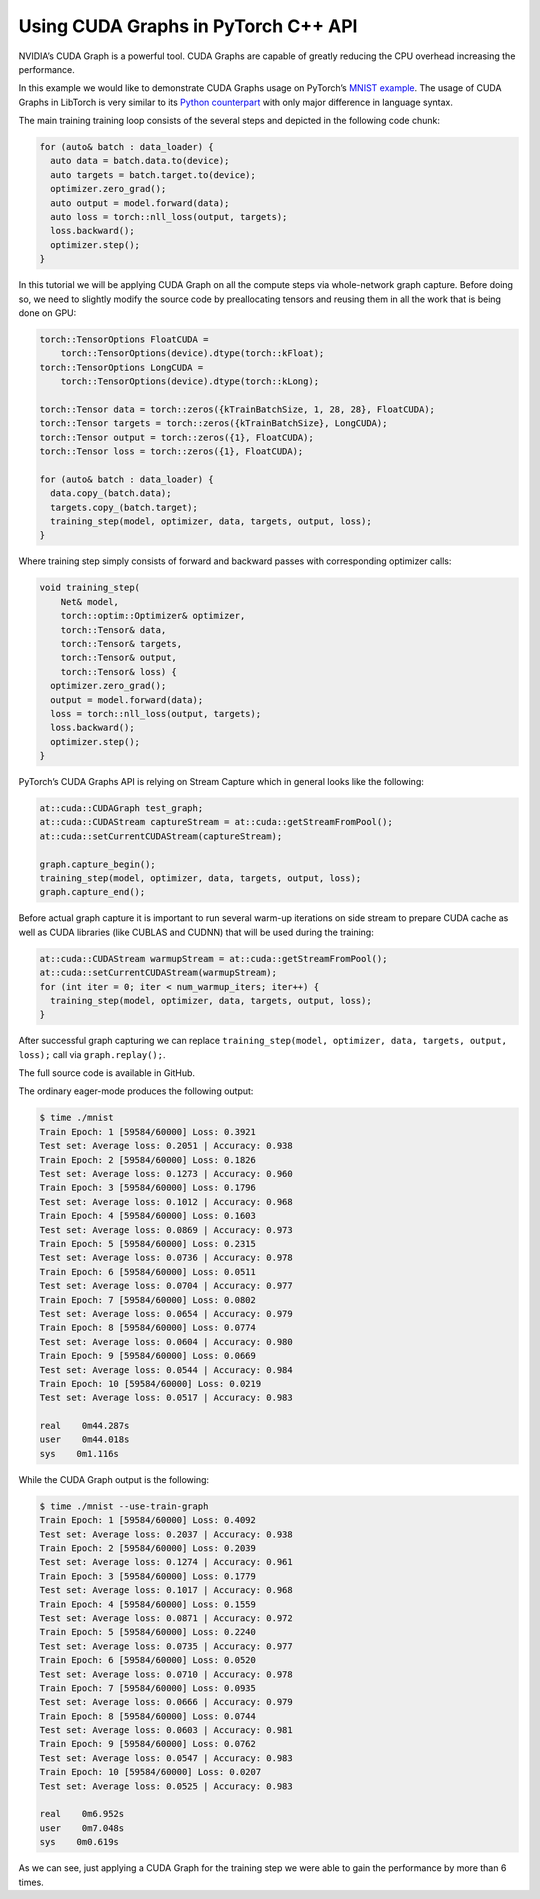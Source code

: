 Using CUDA Graphs in PyTorch C++ API
====================================

NVIDIA’s CUDA Graph is a powerful tool. CUDA Graphs are capable of greatly reducing
the CPU overhead increasing the performance.

In this example we would like to demonstrate CUDA Graphs usage on PyTorch’s `MNIST
example <https://github.com/pytorch/examples/tree/main/cpp/mnist>`_.
The usage of CUDA Graphs in LibTorch is very similar to its `Python counterpart
<https://pytorch.org/docs/main/notes/cuda.html#cuda-graphs>`_ with only major
difference in language syntax.


The main training training loop consists of the several steps and depicted in the
following code chunk:

.. code-block:: cpp

  for (auto& batch : data_loader) {
    auto data = batch.data.to(device);
    auto targets = batch.target.to(device);
    optimizer.zero_grad();
    auto output = model.forward(data);
    auto loss = torch::nll_loss(output, targets);
    loss.backward();
    optimizer.step();
  }

In this tutorial we will be applying CUDA Graph on all the compute steps via whole-network
graph capture. Before doing so, we need to slightly modify the source code by preallocating
tensors and reusing them in all the work that is being done on GPU:

.. code-block:: cpp

  torch::TensorOptions FloatCUDA =
      torch::TensorOptions(device).dtype(torch::kFloat);
  torch::TensorOptions LongCUDA =
      torch::TensorOptions(device).dtype(torch::kLong);

  torch::Tensor data = torch::zeros({kTrainBatchSize, 1, 28, 28}, FloatCUDA);
  torch::Tensor targets = torch::zeros({kTrainBatchSize}, LongCUDA);
  torch::Tensor output = torch::zeros({1}, FloatCUDA);
  torch::Tensor loss = torch::zeros({1}, FloatCUDA);

  for (auto& batch : data_loader) {
    data.copy_(batch.data);
    targets.copy_(batch.target);
    training_step(model, optimizer, data, targets, output, loss);
  }

Where training step simply consists of forward and backward passes with corresponding optimizer calls:

.. code-block:: cpp

  void training_step(
      Net& model,
      torch::optim::Optimizer& optimizer,
      torch::Tensor& data,
      torch::Tensor& targets,
      torch::Tensor& output,
      torch::Tensor& loss) {
    optimizer.zero_grad();
    output = model.forward(data);
    loss = torch::nll_loss(output, targets);
    loss.backward();
    optimizer.step();
  }

PyTorch’s CUDA Graphs API is relying on Stream Capture which in general looks like the following:

.. code-block:: cpp

  at::cuda::CUDAGraph test_graph;
  at::cuda::CUDAStream captureStream = at::cuda::getStreamFromPool();
  at::cuda::setCurrentCUDAStream(captureStream);

  graph.capture_begin();
  training_step(model, optimizer, data, targets, output, loss);
  graph.capture_end();

Before actual graph capture it is important to run several warm-up iterations on side stream to
prepare CUDA cache as well as CUDA libraries (like CUBLAS and CUDNN) that will be used during
the training:

.. code-block:: cpp

  at::cuda::CUDAStream warmupStream = at::cuda::getStreamFromPool();
  at::cuda::setCurrentCUDAStream(warmupStream);
  for (int iter = 0; iter < num_warmup_iters; iter++) {
    training_step(model, optimizer, data, targets, output, loss);
  }

After successful graph capturing we can replace ``training_step(model, optimizer, data, targets, output, loss);``
call via ``graph.replay();``.

The full source code is available in GitHub.

The ordinary eager-mode produces the following output:

.. code-block:: shell

  $ time ./mnist
  Train Epoch: 1 [59584/60000] Loss: 0.3921
  Test set: Average loss: 0.2051 | Accuracy: 0.938
  Train Epoch: 2 [59584/60000] Loss: 0.1826
  Test set: Average loss: 0.1273 | Accuracy: 0.960
  Train Epoch: 3 [59584/60000] Loss: 0.1796
  Test set: Average loss: 0.1012 | Accuracy: 0.968
  Train Epoch: 4 [59584/60000] Loss: 0.1603
  Test set: Average loss: 0.0869 | Accuracy: 0.973
  Train Epoch: 5 [59584/60000] Loss: 0.2315
  Test set: Average loss: 0.0736 | Accuracy: 0.978
  Train Epoch: 6 [59584/60000] Loss: 0.0511
  Test set: Average loss: 0.0704 | Accuracy: 0.977
  Train Epoch: 7 [59584/60000] Loss: 0.0802
  Test set: Average loss: 0.0654 | Accuracy: 0.979
  Train Epoch: 8 [59584/60000] Loss: 0.0774
  Test set: Average loss: 0.0604 | Accuracy: 0.980
  Train Epoch: 9 [59584/60000] Loss: 0.0669
  Test set: Average loss: 0.0544 | Accuracy: 0.984
  Train Epoch: 10 [59584/60000] Loss: 0.0219
  Test set: Average loss: 0.0517 | Accuracy: 0.983

  real    0m44.287s
  user    0m44.018s
  sys    0m1.116s

While the CUDA Graph output is the following:

.. code-block:: shell

  $ time ./mnist --use-train-graph
  Train Epoch: 1 [59584/60000] Loss: 0.4092
  Test set: Average loss: 0.2037 | Accuracy: 0.938
  Train Epoch: 2 [59584/60000] Loss: 0.2039
  Test set: Average loss: 0.1274 | Accuracy: 0.961
  Train Epoch: 3 [59584/60000] Loss: 0.1779
  Test set: Average loss: 0.1017 | Accuracy: 0.968
  Train Epoch: 4 [59584/60000] Loss: 0.1559
  Test set: Average loss: 0.0871 | Accuracy: 0.972
  Train Epoch: 5 [59584/60000] Loss: 0.2240
  Test set: Average loss: 0.0735 | Accuracy: 0.977
  Train Epoch: 6 [59584/60000] Loss: 0.0520
  Test set: Average loss: 0.0710 | Accuracy: 0.978
  Train Epoch: 7 [59584/60000] Loss: 0.0935
  Test set: Average loss: 0.0666 | Accuracy: 0.979
  Train Epoch: 8 [59584/60000] Loss: 0.0744
  Test set: Average loss: 0.0603 | Accuracy: 0.981
  Train Epoch: 9 [59584/60000] Loss: 0.0762
  Test set: Average loss: 0.0547 | Accuracy: 0.983
  Train Epoch: 10 [59584/60000] Loss: 0.0207
  Test set: Average loss: 0.0525 | Accuracy: 0.983

  real    0m6.952s
  user    0m7.048s
  sys    0m0.619s

As we can see, just applying a CUDA Graph for the training step we were able to gain the performance by more than 6 times.
